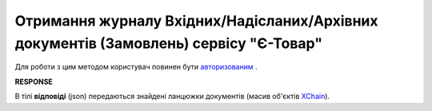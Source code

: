##########################################################################################################################
**Отримання журналу Вхідних/Надісланих/Архівних документів (Замовлень) сервісу "Є-Товар"**
##########################################################################################################################

Для роботи з цим методом користувач повинен бути `авторизованим <https://wiki.edin.ua/uk/latest/API_Openprice/Methods/Authorization.html>`__ .

.. csv-table:: 
  :file: SearchChains.csv
  :widths:  10, 41
  :stub-columns: 0

**RESPONSE**

В тілі **відповіді** (json) передаються знайдені ланцюжки документів (масив об'єктів `XChain <https://wiki.edin.ua/uk/latest/API_Openprice/Methods/EveryBody/XChainPage.html>`__).
